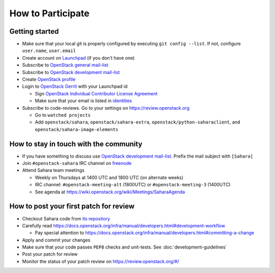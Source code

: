 How to Participate
==================

Getting started
---------------

* Make sure that your local git is properly configured by executing
  ``git config --list``. If not, configure ``user.name``, ``user.email``

* Create account on `Launchpad <https://launchpad.net/sahara>`_
  (if you don't have one)

* Subscribe to `OpenStack general mail-list <http://lists.openstack.org/cgi-bin/mailman/listinfo/openstack>`_

* Subscribe to `OpenStack development mail-list <http://lists.openstack.org/cgi-bin/mailman/listinfo/openstack-dev>`_

* Create `OpenStack profile <https://www.openstack.org/profile/>`_

* Login to `OpenStack Gerrit <https://review.openstack.org/>`_ with your
  Launchpad id

  * Sign `OpenStack Individual Contributor License Agreement <https://review.openstack.org/#/settings/agreements>`_
  * Make sure that your email is listed in `identities <https://review.openstack.org/#/settings/web-identities>`_

* Subscribe to code-reviews. Go to your settings on https://review.openstack.org

  * Go to ``watched projects``
  * Add ``openstack/sahara``, ``openstack/sahara-extra``,
    ``openstack/python-saharaclient``, and ``openstack/sahara-image-elements``


How to stay in touch with the community
---------------------------------------

* If you have something to discuss use
  `OpenStack development mail-list <http://lists.openstack.org/cgi-bin/mailman/listinfo/openstack-dev>`_.
  Prefix the mail subject with ``[Sahara]``

* Join ``#openstack-sahara`` IRC channel on `freenode <http://freenode.net/>`_

* Attend Sahara team meetings

  * Weekly on Thursdays at 1400 UTC and 1800 UTC (on alternate weeks)

  * IRC channel: ``#openstack-meeting-alt`` (1800UTC) or
    ``#openstack-meeting-3`` (1400UTC)

  * See agenda at https://wiki.openstack.org/wiki/Meetings/SaharaAgenda


How to post your first patch for review
---------------------------------------

* Checkout Sahara code from `its repository <https://git.openstack.org/cgit/openstack/sahara>`_

* Carefully read https://docs.openstack.org/infra/manual/developers.html#development-workflow

  * Pay special attention to https://docs.openstack.org/infra/manual/developers.html#committing-a-change

* Apply and commit your changes

* Make sure that your code passes ``PEP8`` checks and unit-tests.
  See :doc:`development-guidelines`

* Post your patch for review

* Monitor the status of your patch review on https://review.openstack.org/#/



